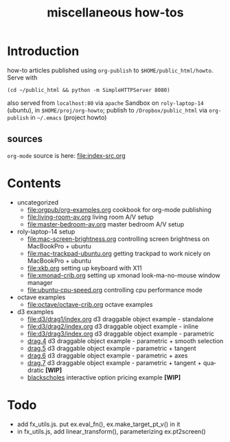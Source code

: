 #+title: miscellaneous how-tos
#
# org-publish options
# H:2   controls section numbering.  
#       number top-level and second-level headings only
# ^:{}  require a_{b} before assuming that b should be subscripted.  
#       without this option a_b will automatically subscript b.
#+options: ^:{}
#
# options used exclusively by emacs
#+startup: showall
#
# options used exclusively by the html exporter
#+language: en
#+infojs_opt: view:showall mouse:#ffc0c0 toc:nil ltoc:nil path:/ext/org/org-info.js
#+html_head: <link rel="stylesheet" type="text/css" href="css/notebook.css" />
#+html_link_home: index.html

* Introduction
  how-to articles published using ~org-publish~ to =$HOME/public_html/howto=.
  Serve with 
  #+begin_example
  (cd ~/public_html && python -m SimpleHTTPServer 8080)
  #+end_example
  also served from =localhost:80= via =apache=
  Sandbox on ~roly-laptop-14~ (ubuntu), in ~$HOME/proj/org-howto~;
  publish to ~/Dropbox/public_html~ via ~org-publish~ in =~/.emacs= (project howto)

** sources
   ~org-mode~ source is here: file:index-src.org 

* Contents
  - uncategorized
    - [[file:orgpub/org-examples.org]] cookbook for org-mode publishing
    - [[file:living-room-av.org]] living room A/V setup
    - file:master-bedroom-av.org master bedroom A/V setup
  - roly-laptop-14 setup
    - file:mac-screen-brightness.org controlling screen brightness on MacBookPro + ubuntu
    - file:mac-trackpad-ubuntu.org getting trackpad to work nicely on MacBookPro + ubuntu
    - file:xkb.org setting up keyboard with X11
    - [[file:xmonad-crib.org]] setting up xmonad look-ma-no-mouse window manager
    - file:ubuntu-cpu-speed.org controlling cpu performance mode
  - octave examples
    - file:octave/octave-crib.org octave examples
  - d3 examples
    - file:d3/drag1/index.org d3 draggable object example - standalone
    - file:d3/drag2/index.org d3 draggable object example - inline
    - file:d3/drag3/index.org d3 draggable object example - parametric
    - [[file:d3/drag4/index.org][drag.4]] d3 draggable object example - parametric + smooth selection
    - [[file:d3/drag5/index.org][drag.5]] d3 draggable object example - parametric + tangent
    - [[file:d3/drag6/index.org][drag.6]] d3 draggable object example - parametric + axes
    - [[file:d3/drag7/index.org][drag.7]] d3 draggable object example - parametric + tangent + quadratic *[WIP]*
    - [[file:option/blackscholes/index.org][blackscholes]] interactive option pricing example *[WIP]*

* Todo
  - add fx_utils.js.  put ex.eval_fn(), ex.make_target_pt_v() in it
  - in fx_utils.js,  add linear_transform(),  parameterizing ex.pt2screen()
